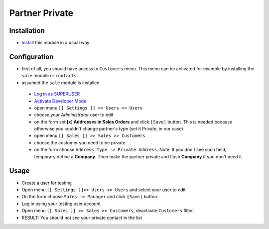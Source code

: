 =================
 Partner Private
=================

Installation
============

* `Install <https://odoo-development.readthedocs.io/en/latest/odoo/usage/install-module.html>`__ this module in a usual way

Configuration
=============

* first of all, you should have access to ``Customers`` menu. This menu can be activated for example by installing the ``sale`` module or ``contacts``
* assumed the ``sale`` module is installed

 * `Log in as SUPERUSER <https://odoo-development.readthedocs.io/en/latest/odoo/usage/login-as-superuser.html>`__
 * `Activate Developer Mode <https://odoo-development.readthedocs.io/en/latest/odoo/usage/debug-mode.html>`__
 * open menu ``[[ Settings ]] >> Users >> Users``
 * choose your `Administrator` user to edit
 * on the form set **[x] Addresses in Sales Orders** and click ``[Save]`` button. This is needed because otherwise you couldn't change partner's type (set it Private, in our case)
 * open menu ``[[ Sales ]] >> Sales >> Customers``
 * choose the customer you need to be private
 * on the form choose ``Address Type -> Private Address``. Note: If you don't see such field, temporary define a **Company**. Then make the partner private and flush **Company** if you don't need it.

Usage
=====

* Create a user for testing
* Open menu ``[[ Settings ]]>> Users >> Users`` and select your user to edit
* On the form choose ``Sales -> Manager`` and click ``[Save]`` button.
* Log in using your testing user account
* Open menu ``[[ Sales ]] >> Sales >> Customers``, deactivate ``Customers`` filter.
* RESULT: You should not see your private contact in the list
